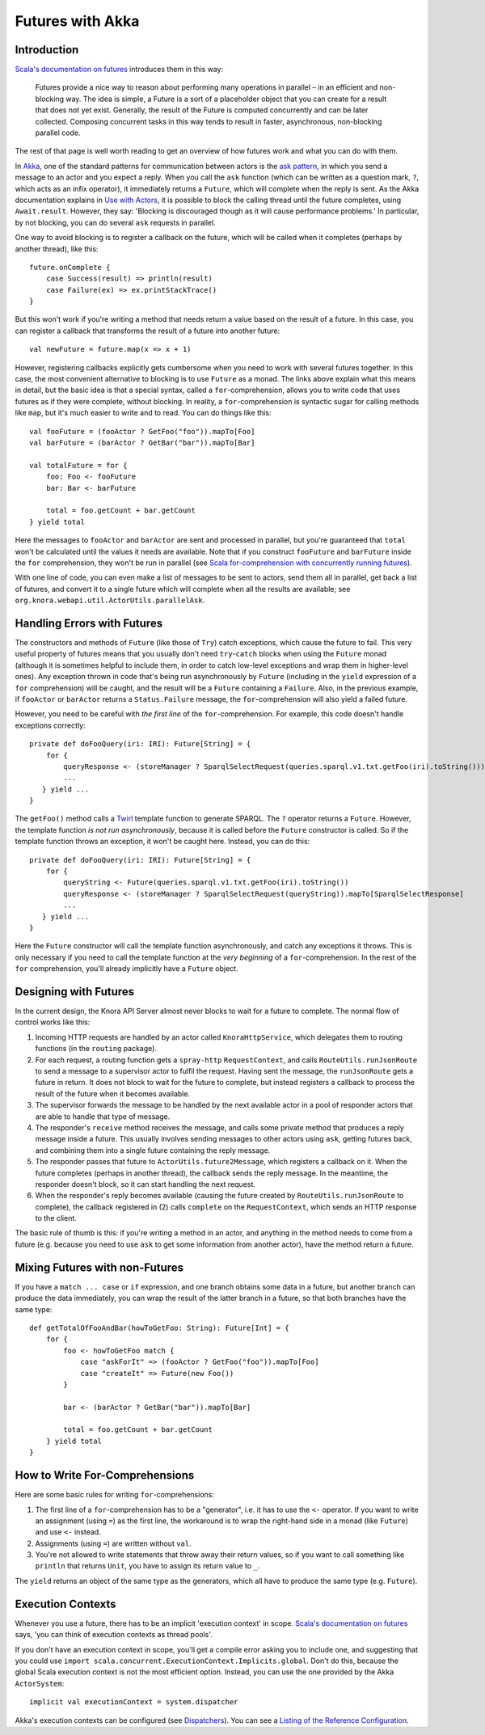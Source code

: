 .. Copyright © 2015 Lukas Rosenthaler, Benjamin Geer, Ivan Subotic,
   Tobias Schweizer, André Kilchenmann, and André Fatton.

   This file is part of Knora.

   Knora is free software: you can redistribute it and/or modify
   it under the terms of the GNU Affero General Public License as published
   by the Free Software Foundation, either version 3 of the License, or
   (at your option) any later version.

   Knora is distributed in the hope that it will be useful,
   but WITHOUT ANY WARRANTY; without even the implied warranty of
   MERCHANTABILITY or FITNESS FOR A PARTICULAR PURPOSE.  See the
   GNU Affero General Public License for more details.

   You should have received a copy of the GNU Affero General Public
   License along with Knora.  If not, see <http://www.gnu.org/licenses/>.

.. _futures-with-akka:

#################
Futures with Akka
#################

Introduction
============

`Scala's documentation on futures`_ introduces them in this way:

    Futures provide a nice way to reason about performing many operations in
    parallel – in an efficient and non-blocking way. The idea is simple, a
    Future is a sort of a placeholder object that you can create for a result
    that does not yet exist. Generally, the result of the Future is computed
    concurrently and can be later collected. Composing concurrent tasks in
    this way tends to result in faster, asynchronous, non-blocking parallel
    code.

The rest of that page is well worth reading to get an overview of how
futures work and what you can do with them.

In Akka_, one of the standard patterns for communication between actors is the
`ask pattern`_, in which you send a message to an actor and you expect a
reply. When you call the ``ask`` function (which can be written as a question
mark, ``?``, which acts as an infix operator), it immediately returns a
``Future``, which will complete when the reply is sent. As the Akka
documentation explains in `Use with Actors`_, it is possible to block the
calling thread until the future completes, using ``Await.result``. However,
they say: 'Blocking is discouraged though as it will cause performance
problems.' In particular, by not blocking, you can do several ``ask`` requests
in parallel.

One way to avoid blocking is to register a callback on the future, which
will be called when it completes (perhaps by another thread), like this:

::

    future.onComplete {
        case Success(result) => println(result)
        case Failure(ex) => ex.printStackTrace()
    }

But this won't work if you're writing a method that needs return a value
based on the result of a future. In this case, you can register a
callback that transforms the result of a future into another future:

::

    val newFuture = future.map(x => x + 1)

However, registering callbacks explicitly gets cumbersome when you need
to work with several futures together. In this case, the most convenient
alternative to blocking is to use ``Future`` as a monad. The links above
explain what this means in detail, but the basic idea is that a special
syntax, called a ``for``-comprehension, allows you to write code that
uses futures as if they were complete, without blocking. In reality, a
``for``-comprehension is syntactic sugar for calling methods like
``map``, but it's much easier to write and to read. You can do things
like this:

::

    val fooFuture = (fooActor ? GetFoo("foo")).mapTo[Foo]
    val barFuture = (barActor ? GetBar("bar")).mapTo[Bar]

    val totalFuture = for {
        foo: Foo <- fooFuture
        bar: Bar <- barFuture

        total = foo.getCount + bar.getCount
    } yield total

Here the messages to ``fooActor`` and ``barActor`` are sent and processed in
parallel, but you're guaranteed that ``total`` won't be calculated until the
values it needs are available. Note that if you construct ``fooFuture`` and
``barFuture`` inside the ``for`` comprehension, they won't be run in parallel
(see `Scala for-comprehension with concurrently running futures`_).

With one line of code, you can even make a list of messages to be sent
to actors, send them all in parallel, get back a list of futures, and
convert it to a single future which will complete when all the results
are available; see ``org.knora.webapi.util.ActorUtils.parallelAsk``.

.. _handling-errors-with-futures:

Handling Errors with Futures
============================

The constructors and methods of ``Future`` (like those of ``Try``) catch
exceptions, which cause the future to fail. This very useful property of
futures means that you usually don't need ``try``-``catch`` blocks when
using the ``Future`` monad (although it is sometimes helpful to include
them, in order to catch low-level exceptions and wrap them in
higher-level ones). Any exception thrown in code that's being run
asynchronously by ``Future`` (including in the ``yield`` expression of a
``for`` comprehension) will be caught, and the result will be a
``Future`` containing a ``Failure``. Also, in the previous example, if
``fooActor`` or ``barActor`` returns a ``Status.Failure`` message, the
``for``-comprehension will also yield a failed future.

However, you need to be careful with *the first line* of the
``for``-comprehension. For example, this code doesn't handle exceptions
correctly:

::

    private def doFooQuery(iri: IRI): Future[String] = {
        for {
            queryResponse <- (storeManager ? SparqlSelectRequest(queries.sparql.v1.txt.getFoo(iri).toString())).mapTo[SparqlSelectResponse]
            ...
       } yield ...
    }

The ``getFoo()`` method calls a
`Twirl <https://github.com/playframework/twirl>`__ template function to
generate SPARQL. The ``?`` operator returns a ``Future``. However, the
template function *is not run asynchronously*, because it is called
before the ``Future`` constructor is called. So if the template function
throws an exception, it won't be caught here. Instead, you can do this:

::

    private def doFooQuery(iri: IRI): Future[String] = {
        for {
            queryString <- Future(queries.sparql.v1.txt.getFoo(iri).toString())
            queryResponse <- (storeManager ? SparqlSelectRequest(queryString)).mapTo[SparqlSelectResponse]
            ...
       } yield ...
    }

Here the ``Future`` constructor will call the template function
asynchronously, and catch any exceptions it throws. This is only
necessary if you need to call the template function at the *very
beginning* of a ``for``-comprehension. In the rest of the ``for``
comprehension, you'll already implicitly have a ``Future`` object.

Designing with Futures
======================

In the current design, the Knora API Server almost never blocks to wait for a
future to complete. The normal flow of control works like this:

1. Incoming HTTP requests are handled by an actor called ``KnoraHttpService``,
   which delegates them to routing functions (in the ``routing`` package).

2. For each request, a routing function gets a ``spray-http``
   ``RequestContext``, and calls ``RouteUtils.runJsonRoute`` to send a message
   to a supervisor actor to fulfil the request. Having sent the message, the
   ``runJsonRoute`` gets a future in return. It does not block to wait for the
   future to complete, but instead registers a callback to process the result
   of the future when it becomes available.

3. The supervisor forwards the message to be handled by the next available
   actor in a pool of responder actors that are able to handle that type of
   message.

4. The responder's ``receive`` method receives the message, and calls some
   private method that produces a reply message inside a future. This usually
   involves sending messages to other actors using ``ask``, getting futures
   back, and combining them into a single future containing the reply message.

5. The responder passes that future to ``ActorUtils.future2Message``, which
   registers a callback on it. When the future completes (perhaps in another
   thread), the callback sends the reply message. In the meantime, the
   responder doesn't block, so it can start handling the next request.

6. When the responder's reply becomes available (causing the future created by
   ``RouteUtils.runJsonRoute`` to complete), the callback registered in (2)
   calls ``complete`` on the ``RequestContext``, which sends an HTTP response
   to the client.

The basic rule of thumb is this: if you're writing a method in an actor,
and anything in the method needs to come from a future (e.g. because you
need to use ``ask`` to get some information from another actor), have
the method return a future.

Mixing Futures with non-Futures
===============================

If you have a ``match ... case`` or ``if`` expression, and one branch
obtains some data in a future, but another branch can produce the data
immediately, you can wrap the result of the latter branch in a future,
so that both branches have the same type:

::

    def getTotalOfFooAndBar(howToGetFoo: String): Future[Int] = {
        for {
            foo <- howToGetFoo match {
                case "askForIt" => (fooActor ? GetFoo("foo")).mapTo[Foo]
                case "createIt" => Future(new Foo())
            }

            bar <- (barActor ? GetBar("bar")).mapTo[Bar]

            total = foo.getCount + bar.getCount
        } yield total
    }

How to Write For-Comprehensions
===============================

Here are some basic rules for writing ``for``-comprehensions:

1. The first line of a ``for``-comprehension has to be a "generator",
   i.e. it has to use the ``<-`` operator. If you want to write an
   assignment (using ``=``) as the first line, the workaround is to wrap
   the right-hand side in a monad (like ``Future``) and use ``<-``
   instead.

2. Assignments (using ``=``) are written without ``val``.

3. You're not allowed to write statements that throw away their return
   values, so if you want to call something like ``println`` that
   returns ``Unit``, you have to assign its return value to ``_``.

The ``yield`` returns an object of the same type as the generators,
which all have to produce the same type (e.g. ``Future``).

Execution Contexts
==================

Whenever you use a future, there has to be an implicit 'execution context' in
scope. `Scala's documentation on futures`_ says, 'you can think of execution
contexts as thread pools'.

If you don't have an execution context in scope, you'll get a compile error
asking you to include one, and suggesting that you could use
``import scala.concurrent.ExecutionContext.Implicits.global``. Don't do this, because
the global Scala execution context is not the most efficient option. Instead,
you can use the one provided by the Akka ``ActorSystem``:

::

    implicit val executionContext = system.dispatcher

Akka's execution contexts can be configured (see Dispatchers_). You can
see a `Listing of the Reference Configuration`_.

.. _Scala's documentation on futures: http://docs.scala-lang.org/overviews/core/futures.html
.. _Akka: http://akka.io/
.. _ask pattern: http://doc.akka.io/docs/akka/snapshot/scala/actors.html#Ask__Send-And-Receive-Future
.. _Use with Actors: http://doc.akka.io/docs/akka/snapshot/scala/futures.html#Use_With_Actors
.. _Scala for-comprehension with concurrently running futures: http://buransky.com/scala/scala-for-comprehension-with-concurrently-running-futures/
.. _Dispatchers: http://doc.akka.io/docs/akka/snapshot/scala/dispatchers.html
.. _Listing of the Reference Configuration: http://doc.akka.io/docs/akka/snapshot/general/configuration.html#Listing_of_the_Reference_Configuration
